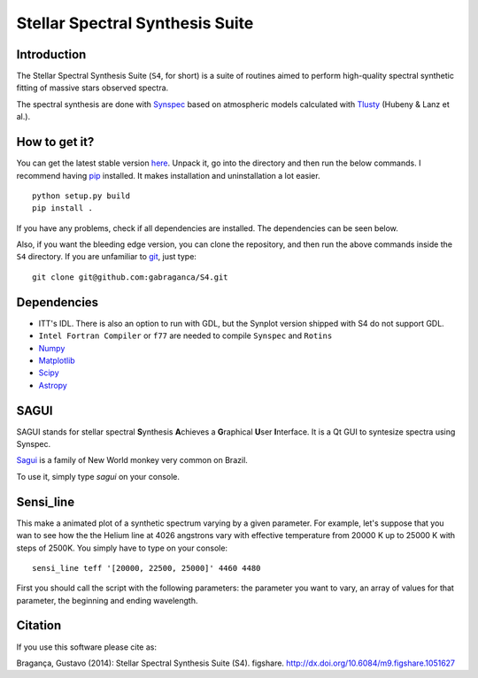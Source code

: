 Stellar Spectral Synthesis Suite
================================

Introduction
------------

The Stellar Spectral Synthesis Suite (``S4``, for short) is a suite of routines
aimed to perform high-quality spectral synthetic fitting of massive stars
observed spectra.

The spectral synthesis are done with
`Synspec <http://nova.astro.umd.edu/Synspec49/synspec.html>`_ based on
atmospheric models calculated with `Tlusty <http://nova.astro.umd.edu/>`_
(Hubeny & Lanz et al.).

How to get it?
--------------

You can get the latest stable version
`here <https://github.com/gabraganca/S4/releases>`_. Unpack it, go into the
directory and then run the below commands. I recommend having
`pip <https://pypi.python.org/pypi/pip>`_ installed.
It makes installation and uninstallation a lot easier.

::

    python setup.py build
    pip install .

If you have any problems, check if all dependencies are installed. The
dependencies can be seen below.

Also, if you want the bleeding edge version, you can clone the repository, and
then run the above commands inside the ``S4`` directory. If you are unfamiliar
to `git <http://git-scm.com/>`_, just type:

::

     git clone git@github.com:gabraganca/S4.git


Dependencies
------------

- ITT's IDL. There is also an option to run with GDL, but the Synplot version
  shipped with S4 do not support GDL.

- ``Intel Fortran Compiler`` or ``f77`` are needed to compile
  ``Synspec`` and ``Rotins``

- `Numpy <http://www.numpy.org/>`_

- `Matplotlib <http://matplotlib.org/>`_

- `Scipy <http://www.scipy.org/>`_

- `Astropy <http://www.astropy.org/>`_


SAGUI
-----

SAGUI stands for stellar spectral **S**\ynthesis **A**\chieves a **G**\raphical
**U**\ser **I**\nterface. It is a Qt GUI to syntesize spectra using Synspec.

`Sagui <http://en.wikipedia.org/wiki/Callitrichinae>`_ is a family of New World
monkey very common on Brazil.

To use it, simply type *sagui* on your console.


Sensi_line
----------

This make a animated plot of a synthetic spectrum varying by a given parameter.
For example, let's suppose that you wan to see how the the Helium line at 4026
angstrons vary with effective temperature from 20000 K up to 25000 K with steps
of 2500K. You simply have to type on your console:

::

    sensi_line teff '[20000, 22500, 25000]' 4460 4480

First you should call the script with the following parameters: the parameter
you want to vary, an array of values for that parameter, the beginning and
ending wavelength.


Citation
--------

If you use this software please cite as:

Bragança, Gustavo (2014): Stellar Spectral Synthesis Suite (S4). figshare.
http://dx.doi.org/10.6084/m9.figshare.1051627
